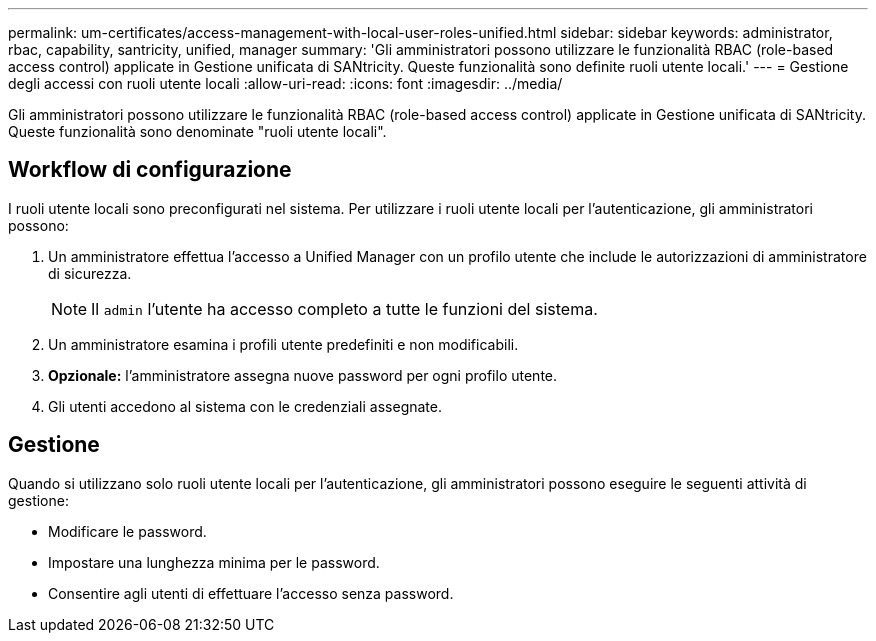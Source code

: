 ---
permalink: um-certificates/access-management-with-local-user-roles-unified.html 
sidebar: sidebar 
keywords: administrator, rbac, capability, santricity, unified, manager 
summary: 'Gli amministratori possono utilizzare le funzionalità RBAC (role-based access control) applicate in Gestione unificata di SANtricity. Queste funzionalità sono definite ruoli utente locali.' 
---
= Gestione degli accessi con ruoli utente locali
:allow-uri-read: 
:icons: font
:imagesdir: ../media/


[role="lead"]
Gli amministratori possono utilizzare le funzionalità RBAC (role-based access control) applicate in Gestione unificata di SANtricity. Queste funzionalità sono denominate "ruoli utente locali".



== Workflow di configurazione

I ruoli utente locali sono preconfigurati nel sistema. Per utilizzare i ruoli utente locali per l'autenticazione, gli amministratori possono:

. Un amministratore effettua l'accesso a Unified Manager con un profilo utente che include le autorizzazioni di amministratore di sicurezza.
+
[NOTE]
====
Il `admin` l'utente ha accesso completo a tutte le funzioni del sistema.

====
. Un amministratore esamina i profili utente predefiniti e non modificabili.
. *Opzionale:* l'amministratore assegna nuove password per ogni profilo utente.
. Gli utenti accedono al sistema con le credenziali assegnate.




== Gestione

Quando si utilizzano solo ruoli utente locali per l'autenticazione, gli amministratori possono eseguire le seguenti attività di gestione:

* Modificare le password.
* Impostare una lunghezza minima per le password.
* Consentire agli utenti di effettuare l'accesso senza password.

